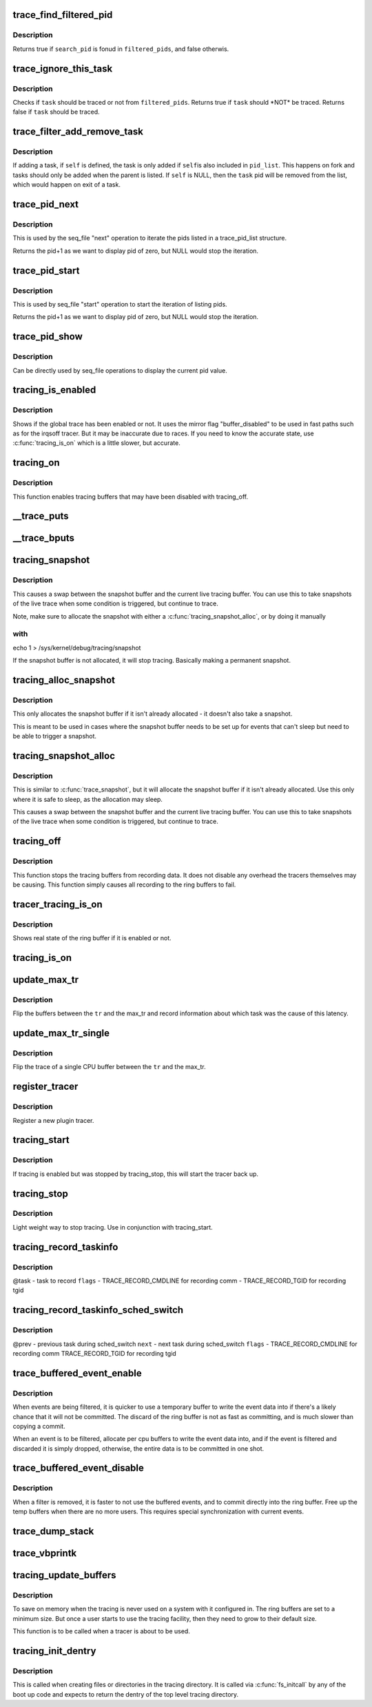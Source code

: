 .. -*- coding: utf-8; mode: rst -*-
.. src-file: kernel/trace/trace.c

.. _`trace_find_filtered_pid`:

trace_find_filtered_pid
=======================

.. c:function:: bool trace_find_filtered_pid(struct trace_pid_list *filtered_pids, pid_t search_pid)

    check if a pid exists in a filtered_pid list

    :param struct trace_pid_list \*filtered_pids:
        The list of pids to check

    :param pid_t search_pid:
        The PID to find in \ ``filtered_pids``\ 

.. _`trace_find_filtered_pid.description`:

Description
-----------

Returns true if \ ``search_pid``\  is fonud in \ ``filtered_pids``\ , and false otherwis.

.. _`trace_ignore_this_task`:

trace_ignore_this_task
======================

.. c:function:: bool trace_ignore_this_task(struct trace_pid_list *filtered_pids, struct task_struct *task)

    should a task be ignored for tracing

    :param struct trace_pid_list \*filtered_pids:
        The list of pids to check

    :param struct task_struct \*task:
        The task that should be ignored if not filtered

.. _`trace_ignore_this_task.description`:

Description
-----------

Checks if \ ``task``\  should be traced or not from \ ``filtered_pids``\ .
Returns true if \ ``task``\  should \*NOT\* be traced.
Returns false if \ ``task``\  should be traced.

.. _`trace_filter_add_remove_task`:

trace_filter_add_remove_task
============================

.. c:function:: void trace_filter_add_remove_task(struct trace_pid_list *pid_list, struct task_struct *self, struct task_struct *task)

    Add or remove a task from a pid_list

    :param struct trace_pid_list \*pid_list:
        The list to modify

    :param struct task_struct \*self:
        The current task for fork or NULL for exit

    :param struct task_struct \*task:
        The task to add or remove

.. _`trace_filter_add_remove_task.description`:

Description
-----------

If adding a task, if \ ``self``\  is defined, the task is only added if \ ``self``\ 
is also included in \ ``pid_list``\ . This happens on fork and tasks should
only be added when the parent is listed. If \ ``self``\  is NULL, then the
\ ``task``\  pid will be removed from the list, which would happen on exit
of a task.

.. _`trace_pid_next`:

trace_pid_next
==============

.. c:function:: void *trace_pid_next(struct trace_pid_list *pid_list, void *v, loff_t *pos)

    Used for seq_file to get to the next pid of a pid_list

    :param struct trace_pid_list \*pid_list:
        The pid list to show

    :param void \*v:
        The last pid that was shown (+1 the actual pid to let zero be displayed)

    :param loff_t \*pos:
        The position of the file

.. _`trace_pid_next.description`:

Description
-----------

This is used by the seq_file "next" operation to iterate the pids
listed in a trace_pid_list structure.

Returns the pid+1 as we want to display pid of zero, but NULL would
stop the iteration.

.. _`trace_pid_start`:

trace_pid_start
===============

.. c:function:: void *trace_pid_start(struct trace_pid_list *pid_list, loff_t *pos)

    Used for seq_file to start reading pid lists

    :param struct trace_pid_list \*pid_list:
        The pid list to show

    :param loff_t \*pos:
        The position of the file

.. _`trace_pid_start.description`:

Description
-----------

This is used by seq_file "start" operation to start the iteration
of listing pids.

Returns the pid+1 as we want to display pid of zero, but NULL would
stop the iteration.

.. _`trace_pid_show`:

trace_pid_show
==============

.. c:function:: int trace_pid_show(struct seq_file *m, void *v)

    show the current pid in seq_file processing

    :param struct seq_file \*m:
        The seq_file structure to write into

    :param void \*v:
        A void pointer of the pid (+1) value to display

.. _`trace_pid_show.description`:

Description
-----------

Can be directly used by seq_file operations to display the current
pid value.

.. _`tracing_is_enabled`:

tracing_is_enabled
==================

.. c:function:: int tracing_is_enabled( void)

    Show if global_trace has been disabled

    :param  void:
        no arguments

.. _`tracing_is_enabled.description`:

Description
-----------

Shows if the global trace has been enabled or not. It uses the
mirror flag "buffer_disabled" to be used in fast paths such as for
the irqsoff tracer. But it may be inaccurate due to races. If you
need to know the accurate state, use \ :c:func:`tracing_is_on`\  which is a little
slower, but accurate.

.. _`tracing_on`:

tracing_on
==========

.. c:function:: void tracing_on( void)

    enable tracing buffers

    :param  void:
        no arguments

.. _`tracing_on.description`:

Description
-----------

This function enables tracing buffers that may have been
disabled with tracing_off.

.. _`__trace_puts`:

__trace_puts
============

.. c:function:: int __trace_puts(unsigned long ip, const char *str, int size)

    write a constant string into the trace buffer.

    :param unsigned long ip:
        The address of the caller

    :param const char \*str:
        The constant string to write

    :param int size:
        The size of the string.

.. _`__trace_bputs`:

__trace_bputs
=============

.. c:function:: int __trace_bputs(unsigned long ip, const char *str)

    write the pointer to a constant string into trace buffer

    :param unsigned long ip:
        The address of the caller

    :param const char \*str:
        The constant string to write to the buffer to

.. _`tracing_snapshot`:

tracing_snapshot
================

.. c:function:: void tracing_snapshot( void)

    take a snapshot of the current buffer.

    :param  void:
        no arguments

.. _`tracing_snapshot.description`:

Description
-----------

This causes a swap between the snapshot buffer and the current live
tracing buffer. You can use this to take snapshots of the live
trace when some condition is triggered, but continue to trace.

Note, make sure to allocate the snapshot with either
a \ :c:func:`tracing_snapshot_alloc`\ , or by doing it manually

.. _`tracing_snapshot.with`:

with
----

echo 1 > /sys/kernel/debug/tracing/snapshot

If the snapshot buffer is not allocated, it will stop tracing.
Basically making a permanent snapshot.

.. _`tracing_alloc_snapshot`:

tracing_alloc_snapshot
======================

.. c:function:: int tracing_alloc_snapshot( void)

    allocate snapshot buffer.

    :param  void:
        no arguments

.. _`tracing_alloc_snapshot.description`:

Description
-----------

This only allocates the snapshot buffer if it isn't already
allocated - it doesn't also take a snapshot.

This is meant to be used in cases where the snapshot buffer needs
to be set up for events that can't sleep but need to be able to
trigger a snapshot.

.. _`tracing_snapshot_alloc`:

tracing_snapshot_alloc
======================

.. c:function:: void tracing_snapshot_alloc( void)

    allocate and take a snapshot of the current buffer.

    :param  void:
        no arguments

.. _`tracing_snapshot_alloc.description`:

Description
-----------

This is similar to \ :c:func:`trace_snapshot`\ , but it will allocate the
snapshot buffer if it isn't already allocated. Use this only
where it is safe to sleep, as the allocation may sleep.

This causes a swap between the snapshot buffer and the current live
tracing buffer. You can use this to take snapshots of the live
trace when some condition is triggered, but continue to trace.

.. _`tracing_off`:

tracing_off
===========

.. c:function:: void tracing_off( void)

    turn off tracing buffers

    :param  void:
        no arguments

.. _`tracing_off.description`:

Description
-----------

This function stops the tracing buffers from recording data.
It does not disable any overhead the tracers themselves may
be causing. This function simply causes all recording to
the ring buffers to fail.

.. _`tracer_tracing_is_on`:

tracer_tracing_is_on
====================

.. c:function:: int tracer_tracing_is_on(struct trace_array *tr)

    show real state of ring buffer enabled

    :param struct trace_array \*tr:
        the trace array to know if ring buffer is enabled

.. _`tracer_tracing_is_on.description`:

Description
-----------

Shows real state of the ring buffer if it is enabled or not.

.. _`tracing_is_on`:

tracing_is_on
=============

.. c:function:: int tracing_is_on( void)

    show state of ring buffers enabled

    :param  void:
        no arguments

.. _`update_max_tr`:

update_max_tr
=============

.. c:function:: void update_max_tr(struct trace_array *tr, struct task_struct *tsk, int cpu)

    snapshot all trace buffers from global_trace to max_tr

    :param struct trace_array \*tr:
        tracer

    :param struct task_struct \*tsk:
        the task with the latency

    :param int cpu:
        The cpu that initiated the trace.

.. _`update_max_tr.description`:

Description
-----------

Flip the buffers between the \ ``tr``\  and the max_tr and record information
about which task was the cause of this latency.

.. _`update_max_tr_single`:

update_max_tr_single
====================

.. c:function:: void update_max_tr_single(struct trace_array *tr, struct task_struct *tsk, int cpu)

    only copy one trace over, and reset the rest \ ``tr``\  - tracer \ ``tsk``\  - task with the latency \ ``cpu``\  - the cpu of the buffer to copy.

    :param struct trace_array \*tr:
        *undescribed*

    :param struct task_struct \*tsk:
        *undescribed*

    :param int cpu:
        *undescribed*

.. _`update_max_tr_single.description`:

Description
-----------

Flip the trace of a single CPU buffer between the \ ``tr``\  and the max_tr.

.. _`register_tracer`:

register_tracer
===============

.. c:function:: int register_tracer(struct tracer *type)

    register a tracer with the ftrace system. \ ``type``\  - the plugin for the tracer

    :param struct tracer \*type:
        *undescribed*

.. _`register_tracer.description`:

Description
-----------

Register a new plugin tracer.

.. _`tracing_start`:

tracing_start
=============

.. c:function:: void tracing_start( void)

    quick start of the tracer

    :param  void:
        no arguments

.. _`tracing_start.description`:

Description
-----------

If tracing is enabled but was stopped by tracing_stop,
this will start the tracer back up.

.. _`tracing_stop`:

tracing_stop
============

.. c:function:: void tracing_stop( void)

    quick stop of the tracer

    :param  void:
        no arguments

.. _`tracing_stop.description`:

Description
-----------

Light weight way to stop tracing. Use in conjunction with
tracing_start.

.. _`tracing_record_taskinfo`:

tracing_record_taskinfo
=======================

.. c:function:: void tracing_record_taskinfo(struct task_struct *task, int flags)

    record the task info of a task

    :param struct task_struct \*task:
        *undescribed*

    :param int flags:
        *undescribed*

.. _`tracing_record_taskinfo.description`:

Description
-----------

@task  - task to record
\ ``flags``\  - TRACE_RECORD_CMDLINE for recording comm
- TRACE_RECORD_TGID for recording tgid

.. _`tracing_record_taskinfo_sched_switch`:

tracing_record_taskinfo_sched_switch
====================================

.. c:function:: void tracing_record_taskinfo_sched_switch(struct task_struct *prev, struct task_struct *next, int flags)

    record task info for sched_switch

    :param struct task_struct \*prev:
        *undescribed*

    :param struct task_struct \*next:
        *undescribed*

    :param int flags:
        *undescribed*

.. _`tracing_record_taskinfo_sched_switch.description`:

Description
-----------

@prev - previous task during sched_switch
\ ``next``\  - next task during sched_switch
\ ``flags``\  - TRACE_RECORD_CMDLINE for recording comm
TRACE_RECORD_TGID for recording tgid

.. _`trace_buffered_event_enable`:

trace_buffered_event_enable
===========================

.. c:function:: void trace_buffered_event_enable( void)

    enable buffering events

    :param  void:
        no arguments

.. _`trace_buffered_event_enable.description`:

Description
-----------

When events are being filtered, it is quicker to use a temporary
buffer to write the event data into if there's a likely chance
that it will not be committed. The discard of the ring buffer
is not as fast as committing, and is much slower than copying
a commit.

When an event is to be filtered, allocate per cpu buffers to
write the event data into, and if the event is filtered and discarded
it is simply dropped, otherwise, the entire data is to be committed
in one shot.

.. _`trace_buffered_event_disable`:

trace_buffered_event_disable
============================

.. c:function:: void trace_buffered_event_disable( void)

    disable buffering events

    :param  void:
        no arguments

.. _`trace_buffered_event_disable.description`:

Description
-----------

When a filter is removed, it is faster to not use the buffered
events, and to commit directly into the ring buffer. Free up
the temp buffers when there are no more users. This requires
special synchronization with current events.

.. _`trace_dump_stack`:

trace_dump_stack
================

.. c:function:: void trace_dump_stack(int skip)

    record a stack back trace in the trace buffer

    :param int skip:
        Number of functions to skip (helper handlers)

.. _`trace_vbprintk`:

trace_vbprintk
==============

.. c:function:: int trace_vbprintk(unsigned long ip, const char *fmt, va_list args)

    write binary msg to tracing buffer

    :param unsigned long ip:
        *undescribed*

    :param const char \*fmt:
        *undescribed*

    :param va_list args:
        *undescribed*

.. _`tracing_update_buffers`:

tracing_update_buffers
======================

.. c:function:: int tracing_update_buffers( void)

    used by tracing facility to expand ring buffers

    :param  void:
        no arguments

.. _`tracing_update_buffers.description`:

Description
-----------

To save on memory when the tracing is never used on a system with it
configured in. The ring buffers are set to a minimum size. But once
a user starts to use the tracing facility, then they need to grow
to their default size.

This function is to be called when a tracer is about to be used.

.. _`tracing_init_dentry`:

tracing_init_dentry
===================

.. c:function:: struct dentry *tracing_init_dentry( void)

    initialize top level trace array

    :param  void:
        no arguments

.. _`tracing_init_dentry.description`:

Description
-----------

This is called when creating files or directories in the tracing
directory. It is called via \ :c:func:`fs_initcall`\  by any of the boot up code
and expects to return the dentry of the top level tracing directory.

.. This file was automatic generated / don't edit.

